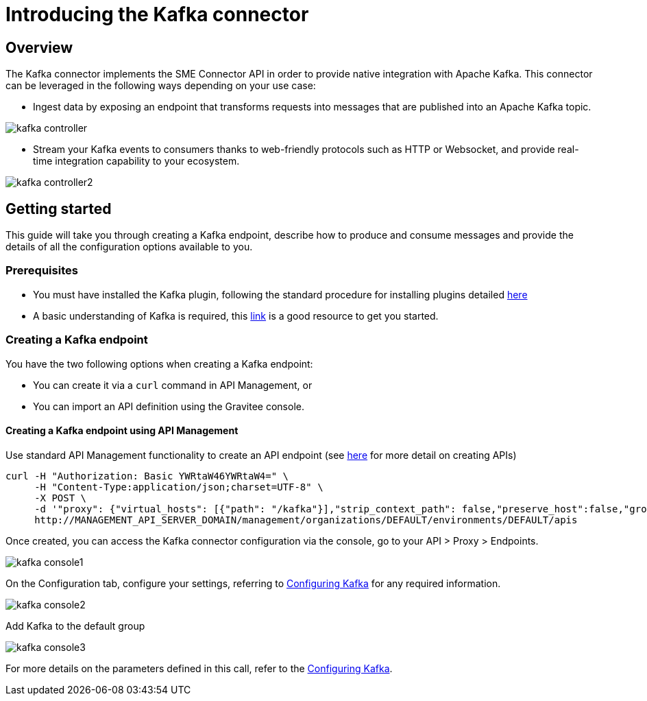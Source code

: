 = Introducing the Kafka connector
:page-sidebar: apim_3_x_sidebar
:page-permalink: apim/3.x/apim_publisherguide_introducing_kafka.html
:page-folder: apim/user-guide/publisher/sme
:page-layout: apim3x

== Overview

The Kafka connector implements the SME Connector API in order to provide native integration with Apache Kafka. This connector can be leveraged in the following ways depending on your use case:

* Ingest data by exposing an endpoint that transforms requests into messages that are published into an Apache Kafka topic.

image:apim/3.x/api-publisher-guide/sme/kafka-controller.png[]

* Stream your Kafka events to consumers thanks to web-friendly protocols such as HTTP or Websocket, and provide real-time integration capability to your ecosystem.

image:apim/3.x/api-publisher-guide/sme/kafka-controller2.png[]

== Getting started

This guide will take you through creating a Kafka endpoint, describe how to produce and consume messages and provide the details of all the configuration options available to you.

=== Prerequisites

* You must have installed the Kafka plugin, following the standard procedure for installing plugins detailed link:/apim/3.x/apim_installguide.html[here]
* A basic understanding of Kafka is required, this link:https://kafka.apache.org/documentation/[link] is a good resource to get you started.

=== Creating a Kafka endpoint

You have the two following options when creating a Kafka endpoint:

* You can create it via a `curl` command in API Management, or
* You can import an API definition using the Gravitee console.

==== Creating a Kafka endpoint using API Management

Use standard API Management functionality to create an API endpoint (see link:/apim/3.x/apim_publisherguide_create_apis.html[here] for more detail on creating APIs)

[source,json]
----
curl -H "Authorization: Basic YWRtaW46YWRtaW4=" \
     -H "Content-Type:application/json;charset=UTF-8" \
     -X POST \
     -d '"proxy": {"virtual_hosts": [{"path": "/kafka"}],"strip_context_path": false,"preserve_host":false,"groups": [{"name": "default-group","endpoints": [{"backup": false,"inherit": true,"name": "default","weight": 1,"type": "kafka","target": "[YOUR_KAFKA_HOST]"}],"load_balancing": {"type": "ROUND_ROBIN"},"http": {"connectTimeout": 5000,"idleTimeout": 60000,"keepAlive": true,"readTimeout": 10000,"pipelining": false,"maxConcurrentConnections": 100,"useCompression": true,"followRedirects": false}}]},' \
     http://MANAGEMENT_API_SERVER_DOMAIN/management/organizations/DEFAULT/environments/DEFAULT/apis
----

Once created, you can access the Kafka connector configuration via the console, go to your API > Proxy > Endpoints.

image:apim/3.x/api-publisher-guide/sme/kafka-console1.png[]

On the Configuration tab, configure your settings, referring to link:/apim/3.x/apim_publisherguide_configuring_kafka.html[Configuring Kafka] for any required information.

image:apim/3.x/api-publisher-guide/sme/kafka-console2.png[]

Add Kafka to the default group

image:apim/3.x/api-publisher-guide/sme/kafka-console3.png[]


For more details on the parameters defined in this call, refer to the link:/apim/3.x/apim_publisherguide_configuring_kafka.html[Configuring Kafka].